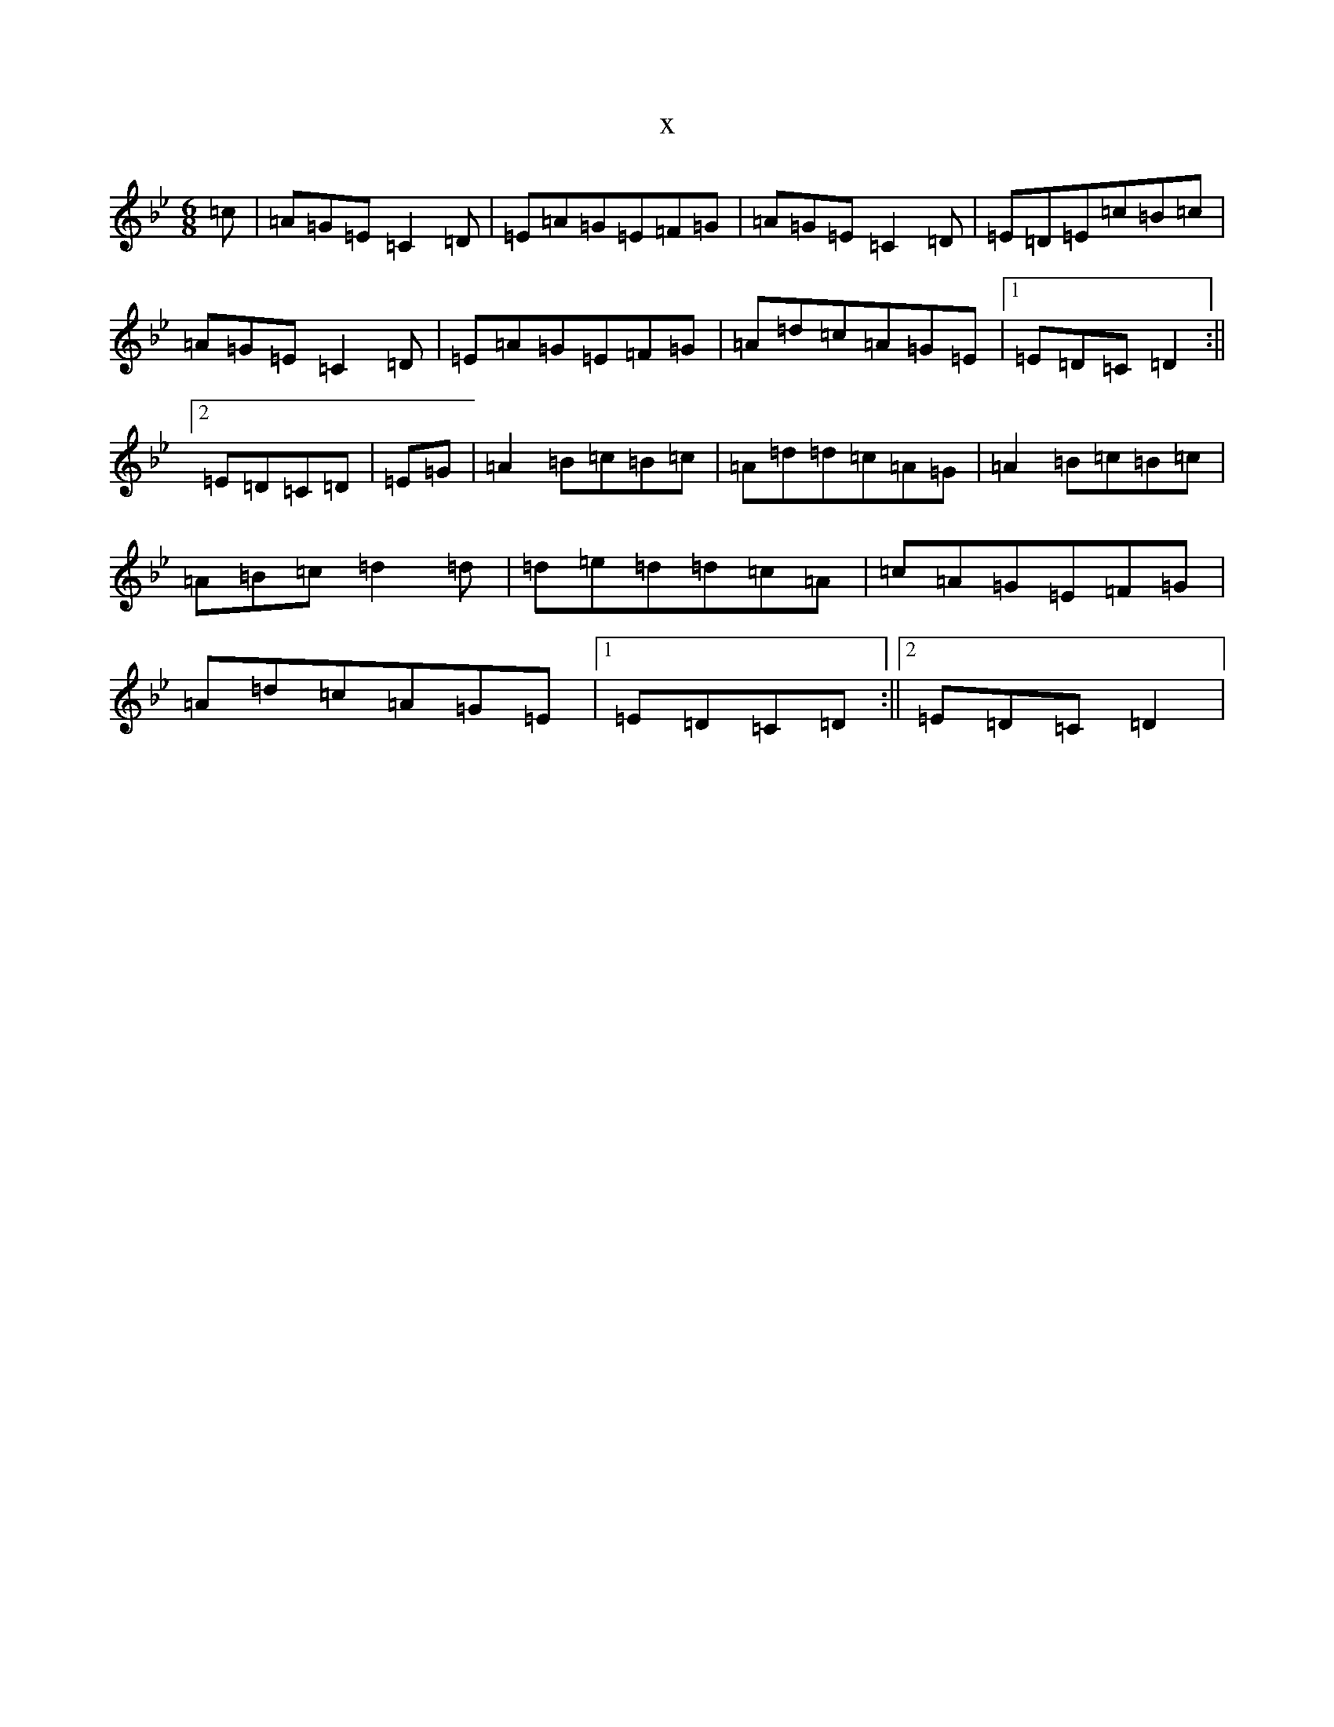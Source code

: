 X:20838
T:x
L:1/8
M:6/8
K: C Dorian
=c|=A=G=E=C2=D|=E=A=G=E=F=G|=A=G=E=C2=D|=E=D=E=c=B=c|=A=G=E=C2=D|=E=A=G=E=F=G|=A=d=c=A=G=E|1=E=D=C=D2:||2=E=D=C=D|=E=G|=A2=B=c=B=c|=A=d=d=c=A=G|=A2=B=c=B=c|=A=B=c=d2=d|=d=e=d=d=c=A|=c=A=G=E=F=G|=A=d=c=A=G=E|1=E=D=C=D:||2=E=D=C=D2|